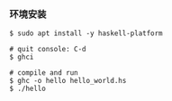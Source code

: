 *** 环境安装
#+BEGIN_SRC 
$ sudo apt install -y haskell-platform

# quit console: C-d
$ ghci 

# compile and run 
$ ghc -o hello hello_world.hs
$ ./hello
#+END_SRC
